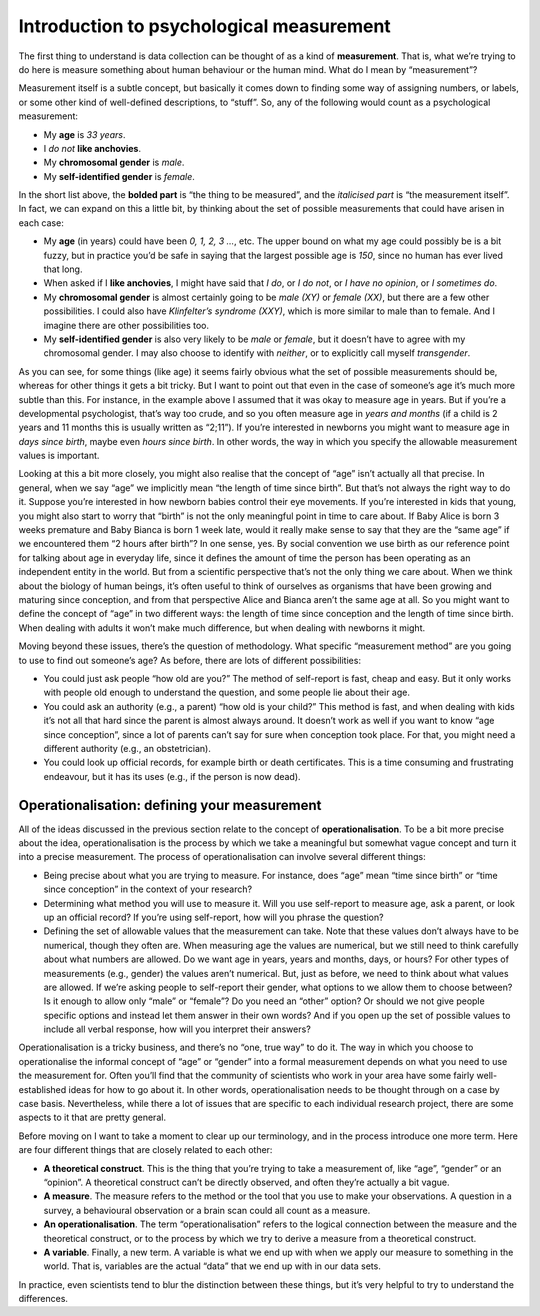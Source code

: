 .. sectionauthor:: `Danielle J. Navarro <https://djnavarro.net/>`_ and `David R. Foxcroft <https://www.davidfoxcroft.com/>`_

Introduction to psychological measurement
-----------------------------------------

The first thing to understand is data collection can be thought of as a
kind of **measurement**. That is, what we’re trying to do here is
measure something about human behaviour or the human mind. What do I
mean by “measurement”?

Measurement itself is a subtle concept, but basically it comes down to
finding some way of assigning numbers, or labels, or some other kind of
well-defined descriptions, to “stuff”. So, any of the following would
count as a psychological measurement:

-  My **age** is *33 years*.

-  I *do not* **like anchovies**.

-  My **chromosomal gender** is *male*.

-  My **self-identified gender** is *female*.

In the short list above, the **bolded part** is “the thing to be
measured”, and the *italicised part* is “the measurement itself”. In
fact, we can expand on this a little bit, by thinking about the set of
possible measurements that could have arisen in each case:

-  My **age** (in years) could have been *0, 1, 2, 3 …*, etc. The upper
   bound on what my age could possibly be is a bit fuzzy, but in
   practice you’d be safe in saying that the largest possible age is
   *150*, since no human has ever lived that long.

-  When asked if I **like anchovies**, I might have said that *I do*, or
   *I do not*, or *I have no opinion*, or *I sometimes do*.

-  My **chromosomal gender** is almost certainly going to be *male (XY)*
   or *female (XX)*, but there are a few other possibilities. I could
   also have *Klinfelter’s syndrome (XXY)*, which is more similar to
   male than to female. And I imagine there are other possibilities too.

-  My **self-identified gender** is also very likely to be *male* or
   *female*, but it doesn’t have to agree with my chromosomal gender. I
   may also choose to identify with *neither*, or to explicitly call
   myself *transgender*.

As you can see, for some things (like age) it seems fairly obvious what
the set of possible measurements should be, whereas for other things it
gets a bit tricky. But I want to point out that even in the case of
someone’s age it’s much more subtle than this. For instance, in the
example above I assumed that it was okay to measure age in years. But if
you’re a developmental psychologist, that’s way too crude, and so you
often measure age in *years and months* (if a child is 2 years and 11
months this is usually written as “2;11”). If you’re interested in
newborns you might want to measure age in *days since birth*, maybe even
*hours since birth*. In other words, the way in which you specify the
allowable measurement values is important.

Looking at this a bit more closely, you might also realise that the
concept of “age” isn’t actually all that precise. In general, when we
say “age” we implicitly mean “the length of time since birth”. But
that’s not always the right way to do it. Suppose you’re interested in
how newborn babies control their eye movements. If you’re interested in
kids that young, you might also start to worry that “birth” is not the
only meaningful point in time to care about. If Baby Alice is born 3
weeks premature and Baby Bianca is born 1 week late, would it really
make sense to say that they are the “same age” if we encountered them “2
hours after birth”? In one sense, yes. By social convention we use birth
as our reference point for talking about age in everyday life, since it
defines the amount of time the person has been operating as an
independent entity in the world. But from a scientific perspective
that’s not the only thing we care about. When we think about the biology
of human beings, it’s often useful to think of ourselves as organisms
that have been growing and maturing since conception, and from that
perspective Alice and Bianca aren’t the same age at all. So you might
want to define the concept of “age” in two different ways: the length of
time since conception and the length of time since birth. When dealing
with adults it won’t make much difference, but when dealing with
newborns it might.

Moving beyond these issues, there’s the question of methodology. What
specific “measurement method” are you going to use to find out someone’s
age? As before, there are lots of different possibilities:

-  You could just ask people “how old are you?” The method of
   self-report is fast, cheap and easy. But it only works with people
   old enough to understand the question, and some people lie about
   their age.

-  You could ask an authority (e.g., a parent) “how old is your child?”
   This method is fast, and when dealing with kids it’s not all that
   hard since the parent is almost always around. It doesn’t work as
   well if you want to know “age since conception”, since a lot of
   parents can’t say for sure when conception took place. For that, you
   might need a different authority (e.g., an obstetrician).

-  You could look up official records, for example birth or death
   certificates. This is a time consuming and frustrating endeavour, but
   it has its uses (e.g., if the person is now dead).

Operationalisation: defining your measurement
~~~~~~~~~~~~~~~~~~~~~~~~~~~~~~~~~~~~~~~~~~~~~

All of the ideas discussed in the previous section relate to the concept
of **operationalisation**. To be a bit more precise about the idea,
operationalisation is the process by which we take a meaningful but
somewhat vague concept and turn it into a precise measurement. The
process of operationalisation can involve several different things:

-  Being precise about what you are trying to measure. For instance,
   does “age” mean “time since birth” or “time since conception” in the
   context of your research?

-  Determining what method you will use to measure it. Will you use
   self-report to measure age, ask a parent, or look up an official
   record? If you’re using self-report, how will you phrase the
   question?

-  Defining the set of allowable values that the measurement can take.
   Note that these values don’t always have to be numerical, though they
   often are. When measuring age the values are numerical, but we still
   need to think carefully about what numbers are allowed. Do we want
   age in years, years and months, days, or hours? For other types of
   measurements (e.g., gender) the values aren’t numerical. But, just as
   before, we need to think about what values are allowed. If we’re
   asking people to self-report their gender, what options to we allow
   them to choose between? Is it enough to allow only “male” or
   “female”? Do you need an “other” option? Or should we not give people
   specific options and instead let them answer in their own words? And
   if you open up the set of possible values to include all verbal
   response, how will you interpret their answers?

Operationalisation is a tricky business, and there’s no “one, true way”
to do it. The way in which you choose to operationalise the informal
concept of “age” or “gender” into a formal measurement depends on what
you need to use the measurement for. Often you’ll find that the
community of scientists who work in your area have some fairly
well-established ideas for how to go about it. In other words,
operationalisation needs to be thought through on a case by case basis.
Nevertheless, while there a lot of issues that are specific to each
individual research project, there are some aspects to it that are
pretty general.

Before moving on I want to take a moment to clear up our terminology,
and in the process introduce one more term. Here are four different
things that are closely related to each other:

-  **A theoretical construct**. This is the thing that you’re trying to
   take a measurement of, like “age”, “gender” or an “opinion”. A
   theoretical construct can’t be directly observed, and often they’re
   actually a bit vague.

-  **A measure**. The measure refers to the method or the tool that you
   use to make your observations. A question in a survey, a behavioural
   observation or a brain scan could all count as a measure.

-  **An operationalisation**. The term “operationalisation” refers to
   the logical connection between the measure and the theoretical
   construct, or to the process by which we try to derive a measure from
   a theoretical construct.

-  **A variable**. Finally, a new term. A variable is what we end up
   with when we apply our measure to something in the world. That is,
   variables are the actual “data” that we end up with in our data sets.

In practice, even scientists tend to blur the distinction between these
things, but it’s very helpful to try to understand the differences.
